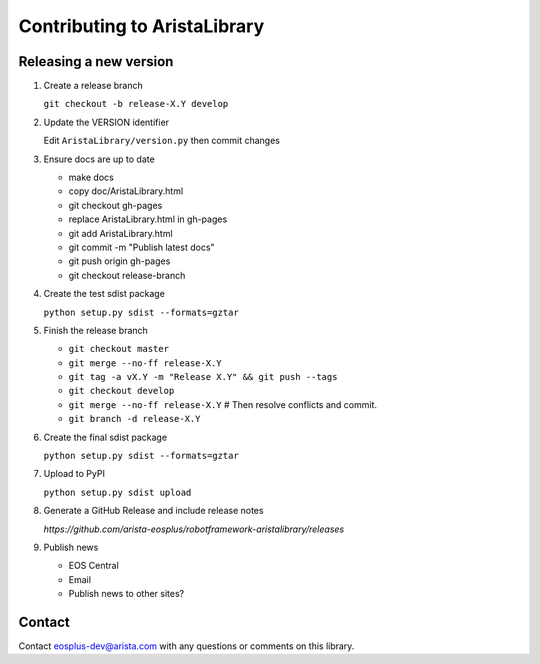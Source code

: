 Contributing to AristaLibrary
=============================


Releasing a new version
-----------------------

1. Create a release branch

   ``git checkout -b release-X.Y develop``

2. Update the VERSION identifier

   Edit ``AristaLibrary/version.py`` then commit changes

3. Ensure docs are up to date

   * make docs
   * copy doc/AristaLibrary.html
   * git checkout gh-pages
   * replace AristaLibrary.html in gh-pages
   * git add AristaLibrary.html
   * git commit -m "Publish latest docs"
   * git push origin gh-pages
   * git checkout release-branch

4. Create the test sdist package

   ``python setup.py sdist --formats=gztar``

5. Finish the release branch

   * ``git checkout master``
   * ``git merge --no-ff release-X.Y``
   * ``git tag -a vX.Y -m "Release X.Y" && git push --tags``
   * ``git checkout develop``
   * ``git merge --no-ff release-X.Y``  # Then resolve conflicts and commit.
   * ``git branch -d release-X.Y``

6. Create the final sdist package

   ``python setup.py sdist --formats=gztar``

7. Upload to PyPI

   ``python setup.py sdist upload``

8. Generate a GitHub Release and include release notes

   `https://github.com/arista-eosplus/robotframework-aristalibrary/releases`

9. Publish news

   * EOS Central
   * Email
   * Publish news to other sites?

Contact
-------

Contact eosplus-dev@arista.com with any questions or comments on this library.
